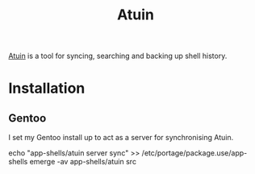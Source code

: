 :PROPERTIES:
:ID:       f74f50d3-9d99-4082-8733-84f139fddea1
:mtime:    20240419210141 20240419192807
:ctime:    20240419192807
:END:
#+TITLE: Atuin
#+FILETAGS: :shell:sync:history:

[[https://docs.atuin.sh/][Atuin]] is a tool for syncing, searching and backing up shell history.

* Installation

** Gentoo

I set my Gentoo install up to act as a server for synchronising Atuin.

#+begin_src sh
echo "app-shells/atuin server sync" >> /etc/portage/package.use/app-shells
emerge -av app-shells/atuin
src
